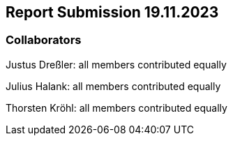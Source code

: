 == Report Submission 19.11.2023

=== Collaborators

Justus Dreßler: all members contributed equally

Julius Halank: all members contributed equally

Thorsten Kröhl: all members contributed equally